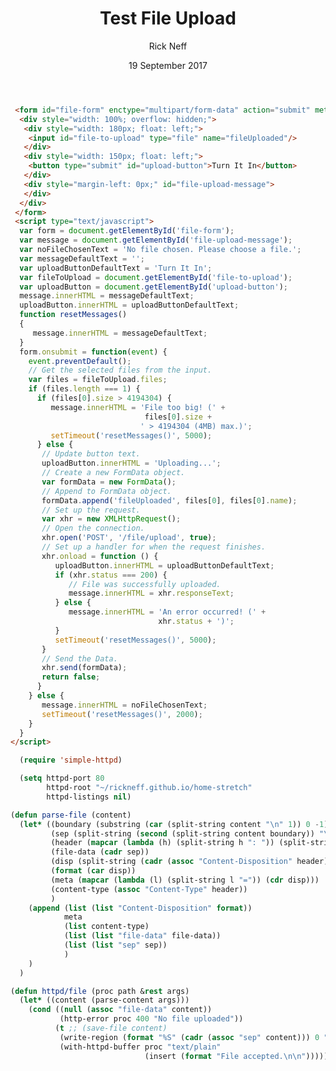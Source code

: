 #+TITLE: Test File Upload 
#+AUTHOR: Rick Neff
#+EMAIL: NeffR@byui.edu
#+DATE: 19 September 2017
#+LANGUAGE: en
#+OPTIONS: H:5 num:nil toc:t \n:nil @:t ::t |:t ^:t *:t TeX:t LaTeX:t ':t d:(not "HELP" "HINT" "ANSWER") |:t
#+OPTIONS: html-postamble:nil
#+STARTUP: showeverything entitiespretty

#+BEGIN_SRC html :tangle index.html
  <form id="file-form" enctype="multipart/form-data" action="submit" method="post">
   <div style="width: 100%; overflow: hidden;">
    <div style="width: 180px; float: left;">
     <input id="file-to-upload" type="file" name="fileUploaded"/>
    </div>
    <div style="width: 150px; float: left;">
     <button type="submit" id="upload-button">Turn It In</button>
    </div>
    <div style="margin-left: 0px;" id="file-upload-message">
    </div>
   </div>
  </form>
  <script type="text/javascript">
   var form = document.getElementById('file-form');
   var message = document.getElementById('file-upload-message');
   var noFileChosenText = 'No file chosen. Please choose a file.';
   var messageDefaultText = '';
   var uploadButtonDefaultText = 'Turn It In';
   var fileToUpload = document.getElementById('file-to-upload');
   var uploadButton = document.getElementById('upload-button');
   message.innerHTML = messageDefaultText;
   uploadButton.innerHTML = uploadButtonDefaultText;
   function resetMessages()
   {
      message.innerHTML = messageDefaultText;
   }
   form.onsubmit = function(event) {
     event.preventDefault();
     // Get the selected files from the input.
     var files = fileToUpload.files;
     if (files.length === 1) {
       if (files[0].size > 4194304) {
          message.innerHTML = 'File too big! (' +
                               files[0].size +
                              ' > 4194304 (4MB) max.)';
          setTimeout('resetMessages()', 5000);
       } else {
        // Update button text.
        uploadButton.innerHTML = 'Uploading...';
        // Create a new FormData object.
        var formData = new FormData();
        // Append to FormData object.
        formData.append('fileUploaded', files[0], files[0].name);
        // Set up the request.
        var xhr = new XMLHttpRequest();
        // Open the connection.
        xhr.open('POST', '/file/upload', true);
        // Set up a handler for when the request finishes.
        xhr.onload = function () {
           uploadButton.innerHTML = uploadButtonDefaultText;
           if (xhr.status === 200) {
              // File was successfully uploaded.
              message.innerHTML = xhr.responseText;
           } else {
              message.innerHTML = 'An error occurred! (' +
                                  xhr.status + ')';
           }
           setTimeout('resetMessages()', 5000);
        }
        // Send the Data.
        xhr.send(formData);
        return false;
       }
     } else {
        message.innerHTML = noFileChosenText;
        setTimeout('resetMessages()', 2000);
     }
   }
 </script>
#+END_SRC

#+BEGIN_SRC emacs-lisp :tangle servlets.el
    (require 'simple-httpd)

    (setq httpd-port 80
          httpd-root "~/rickneff.github.io/home-stretch"
          httpd-listings nil)

  (defun parse-file (content)
    (let* ((boundary (substring (car (split-string content "\n" 1)) 0 -1))
           (sep (split-string (second (split-string content boundary)) "\r\n\r\n"))
           (header (mapcar (lambda (h) (split-string h ": ")) (split-string (car sep) "\r\n")))
           (file-data (cadr sep))
           (disp (split-string (cadr (assoc "Content-Disposition" header)) "; " 1))
           (format (car disp))
           (meta (mapcar (lambda (l) (split-string l "=")) (cdr disp)))
           (content-type (assoc "Content-Type" header))
           )
      (append (list (list "Content-Disposition" format))
              meta
              (list content-type)
              (list (list "file-data" file-data))
              (list (list "sep" sep))
              )
      )
    )

  (defun httpd/file (proc path &rest args)
    (let* ((content (parse-content args)))
      (cond ((null (assoc "file-data" content)) 
             (http-error proc 400 "No file uploaded"))
            (t ;; (save-file content)
             (write-region (format "%S" (cadr (assoc "sep" content))) 0 "~/rickneff.github.io/home-stretch/tmp.txt") 
             (with-httpd-buffer proc "text/plain"
                                (insert (format "File accepted.\n\n")))))))
#+END_SRC
